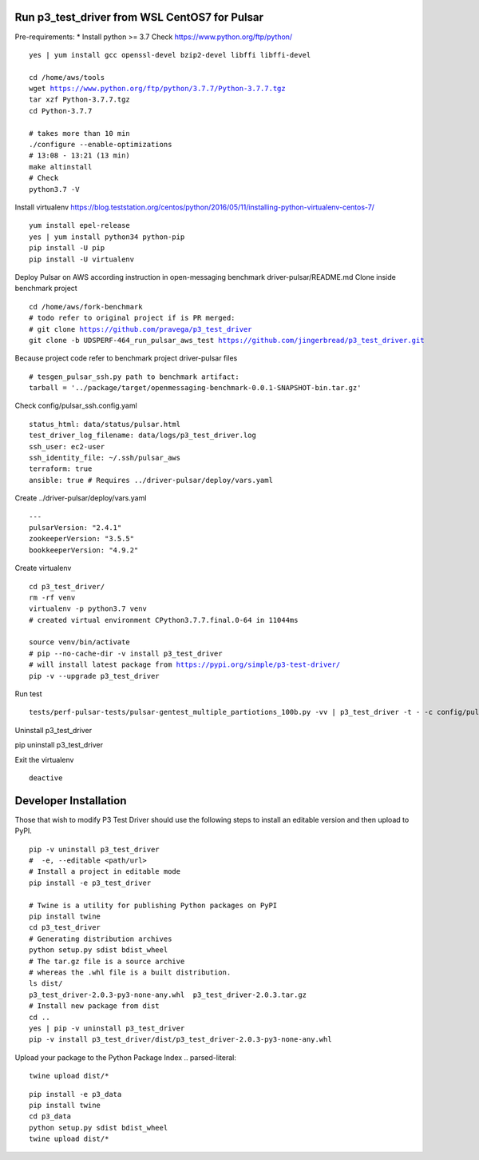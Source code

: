 ***********************************************
Run p3_test_driver from WSL CentOS7 for Pulsar
***********************************************
Pre-requirements:
* Install python >= 3.7
Check https://www.python.org/ftp/python/

.. parsed-literal::
    yes | yum install gcc openssl-devel bzip2-devel libffi libffi-devel

    cd /home/aws/tools
    wget https://www.python.org/ftp/python/3.7.7/Python-3.7.7.tgz
    tar xzf Python-3.7.7.tgz
    cd Python-3.7.7

    # takes more than 10 min
    ./configure --enable-optimizations
    # 13:08 - 13:21 (13 min)
    make altinstall
    # Check
    python3.7 -V

Install virtualenv
https://blog.teststation.org/centos/python/2016/05/11/installing-python-virtualenv-centos-7/

.. parsed-literal::
    yum install epel-release
    yes | yum install python34 python-pip
    pip install -U pip
    pip install -U virtualenv

Deploy Pulsar on AWS according instruction in open-messaging benchmark driver-pulsar/README.md
Clone inside benchmark project

.. parsed-literal::
    cd /home/aws/fork-benchmark
    # todo refer to original project if is PR merged:
    # git clone https://github.com/pravega/p3_test_driver
    git clone -b UDSPERF-464_run_pulsar_aws_test https://github.com/jingerbread/p3_test_driver.git

Because project code refer to benchmark project driver-pulsar files

.. parsed-literal::
    # tesgen_pulsar_ssh.py path to benchmark artifact:
    tarball = '../package/target/openmessaging-benchmark-0.0.1-SNAPSHOT-bin.tar.gz'

Check config/pulsar_ssh.config.yaml

.. parsed-literal::
    status_html: data/status/pulsar.html
    test_driver_log_filename: data/logs/p3_test_driver.log
    ssh_user: ec2-user
    ssh_identity_file: ~/.ssh/pulsar_aws
    terraform: true
    ansible: true # Requires ../driver-pulsar/deploy/vars.yaml

Create ../driver-pulsar/deploy/vars.yaml

.. parsed-literal::
    ---
    pulsarVersion: "2.4.1"
    zookeeperVersion: "3.5.5"
    bookkeeperVersion: "4.9.2"

Create virtualenv

.. parsed-literal::
    cd p3_test_driver/
    rm -rf venv
    virtualenv -p python3.7 venv
    # created virtual environment CPython3.7.7.final.0-64 in 11044ms

    source venv/bin/activate
    # pip --no-cache-dir -v install p3_test_driver
    # will install latest package from https://pypi.org/simple/p3-test-driver/
    pip -v --upgrade p3_test_driver

Run test

.. parsed-literal::
     tests/perf-pulsar-tests/pulsar-gentest_multiple_partiotions_100b.py -vv | p3_test_driver -t - -c config/pulsar_ssh.config.yaml

Uninstall p3_test_driver

.. parsed-literal::
pip uninstall p3_test_driver

Exit the virtualenv

.. parsed-literal::
     deactive

**********************
Developer Installation
**********************

Those that wish to modify P3 Test Driver should use the following steps to install
an editable version and then upload to PyPI.

.. parsed-literal::
    pip -v uninstall p3_test_driver
    #  -e, --editable <path/url>
    # Install a project in editable mode
    pip install -e p3_test_driver

    # Twine is a utility for publishing Python packages on PyPI
    pip install twine
    cd p3_test_driver
    # Generating distribution archives
    python setup.py sdist bdist_wheel
    # The tar.gz file is a source archive
    # whereas the .whl file is a built distribution.
    ls dist/
    p3_test_driver-2.0.3-py3-none-any.whl  p3_test_driver-2.0.3.tar.gz
    # Install new package from dist
    cd ..
    yes | pip -v uninstall p3_test_driver
    pip -v install p3_test_driver/dist/p3_test_driver-2.0.3-py3-none-any.whl

Upload your package to the Python Package Index
.. parsed-literal::
    twine upload dist/*

.. parsed-literal::
    pip install -e p3_data
    pip install twine
    cd p3_data
    python setup.py sdist bdist_wheel
    twine upload dist/*